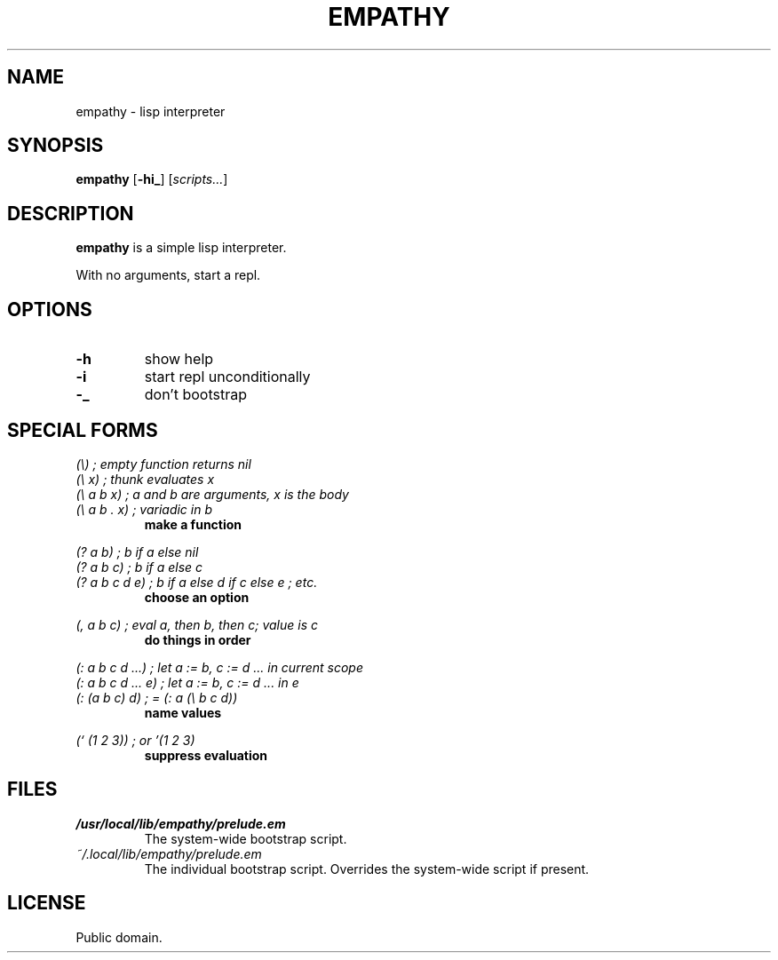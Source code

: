 .de FN
\fI\|\\$1\|\fP
..
.TH EMPATHY 1 empathy
.SH NAME
empathy - lisp interpreter
.SH SYNOPSIS
.B empathy
.RB [ \-hi_ ]
.RI [ scripts... ]
.SH DESCRIPTION
.B empathy
is a simple lisp interpreter.
.P
With no arguments, start a repl.
.SH OPTIONS
.TP
.B \-h
show help
.TP
.B \-i
start repl unconditionally
.TP
.B \-_
don't bootstrap
.SH SPECIAL FORMS
.I (\\\\)   ; empty function returns nil
.br
.I (\\\\ x) ; thunk evaluates x
.br
.I (\\\\ a b x) ; a and b are arguments, x is the body
.br
.I (\\\\ a b . x) ; variadic in b
.RS
.B make a function
.RE
.PP
.I (? a b) ; b if a else nil
.br
.I (? a b c) ; b if a else c
.br
.I (? a b c d e) ; b if a else d if c else e ; etc.
.RS
.B choose an option
.RE
.PP
.I (, a b c) ; eval a, then b, then c; value is c
.RS
.B do things in order
.RE
.PP
.I (: a b c d ...) ; let a := b, c := d ... in current scope
.br
.I (: a b c d ... e) ; let a := b, c := d ... in e
.br
.I (: (a b c) d) ; = (: a (\\\\ b c d))
.RS
.B name values
.RE
.PP
.I (` (1 2 3)) ; or '(1 2 3)
.RS
.B suppress evaluation
.RE
.SH FILES
.TP
.FN /usr/local/lib/empathy/prelude.em
The system-wide bootstrap script.
.TP
.FN ~/.local/lib/empathy/prelude.em
The individual bootstrap script. Overrides the system-wide script if present.
.SH LICENSE
Public domain.
